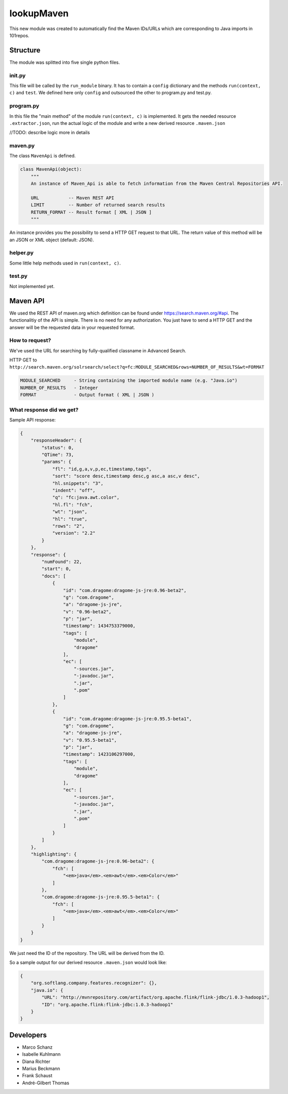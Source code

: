 .. image::http://userpages.uni-koblenz.de/~mschanz/lookupMaven.png

lookupMaven
===========

This new module was created to automatically find the Maven IDs/URLs
which are corresponding to Java imports in 101repos.

Structure
---------

The module was splitted into five single python files.

**init.py**
~~~~~~~~~~~

This file will be called by the ``run_module`` binary. It has to contain
a ``config`` dictionary and the methods ``run(context, c)`` and
``test``. We defined here only ``config`` and outsourced the other to
program.py and test.py.

program.py
~~~~~~~~~~

In this file the "main method" of the module ``run(context, c)`` is
implemented. It gets the needed resource ``.extractor.json``, run the
actual logic of the module and write a new derived resource
``.maven.json``

//TODO: describe logic more in details

maven.py
~~~~~~~~

The class ``MavenApi`` is defined.

.. code:: python

    class MavenApi(object):
        """
        An instance of Maven_Api is able to fetch information from the Maven Central Repositories API.
        
        URL           -- Maven REST API
        LIMIT         -- Number of returned search results
        RETURN_FORMAT -- Result format [ XML | JSON ]
        """

An instance provides you the possibility to send a HTTP GET request to
that URL. The return value of this method will be an JSON or XML object
(default: JSON).

helper.py
~~~~~~~~~

Some little help methods used in ``run(context, c)``.

test.py
~~~~~~~

Not implemented yet.

Maven API
---------

We used the REST API of maven.org which definition can be found under
https://search.maven.org/#api. The functionalitiy of the API is simple.
There is no need for any authorization. You just have to send a HTTP GET
and the answer will be the requested data in your requested format.

How to request?
~~~~~~~~~~~~~~~

We've used the URL for searching by fully-qualified classname in
Advanced Search.

HTTP GET to
``http://search.maven.org/solrsearch/select?q=fc:MODULE_SEARCHED&rows=NUMBER_OF_RESULTS&wt=FORMAT``

.. code:: bash

    MODULE_SEARCHED     - String containing the imported module name (e.g. "Java.io")
    NUMBER_OF_RESULTS   - Integer
    FORMAT              - Output format ( XML | JSON )

What response did we get?
~~~~~~~~~~~~~~~~~~~~~~~~~

Sample API response:

.. code:: json

    {
        "responseHeader": {
            "status": 0,
            "QTime": 73,
            "params": {
                "fl": "id,g,a,v,p,ec,timestamp,tags",
                "sort": "score desc,timestamp desc,g asc,a asc,v desc",
                "hl.snippets": "3",
                "indent": "off",
                "q": "fc:java.awt.color",
                "hl.fl": "fch",
                "wt": "json",
                "hl": "true",
                "rows": "2",
                "version": "2.2"
            }
        },
        "response": {
            "numFound": 22,
            "start": 0,
            "docs": [
                {
                    "id": "com.dragome:dragome-js-jre:0.96-beta2",
                    "g": "com.dragome",
                    "a": "dragome-js-jre",
                    "v": "0.96-beta2",
                    "p": "jar",
                    "timestamp": 1434753379000,
                    "tags": [
                        "module",
                        "dragome"
                    ],
                    "ec": [
                        "-sources.jar",
                        "-javadoc.jar",
                        ".jar",
                        ".pom"
                    ]
                },
                {
                    "id": "com.dragome:dragome-js-jre:0.95.5-beta1",
                    "g": "com.dragome",
                    "a": "dragome-js-jre",
                    "v": "0.95.5-beta1",
                    "p": "jar",
                    "timestamp": 1423106297000,
                    "tags": [
                        "module",
                        "dragome"
                    ],
                    "ec": [
                        "-sources.jar",
                        "-javadoc.jar",
                        ".jar",
                        ".pom"
                    ]
                }
            ]
        },
        "highlighting": {
            "com.dragome:dragome-js-jre:0.96-beta2": {
                "fch": [
                    "<em>java</em>.<em>awt</em>.<em>Color</em>"
                ]
            },
            "com.dragome:dragome-js-jre:0.95.5-beta1": {
                "fch": [
                    "<em>java</em>.<em>awt</em>.<em>Color</em>"
                ]
            }
        }
    }

We just need the ID of the repository. The URL will be derived from the
ID.

So a sample output for our derived resource ``.maven.json`` would look
like:

.. code:: json

    {
        "org.softlang.company.features.recognizer": {},
        "java.io": {
            "URL": "http://mvnrepository.com/artifact/org.apache.flink/flink-jdbc/1.0.3-hadoop1",
            "ID": "org.apache.flink:flink-jdbc:1.0.3-hadoop1"
        }
    }

Developers
----------

-  Marco Schanz
-  Isabelle Kuhlmann
-  Diana Richter
-  Marius Beckmann
-  Frank Schaust
-  André-Gilbert Thomas
